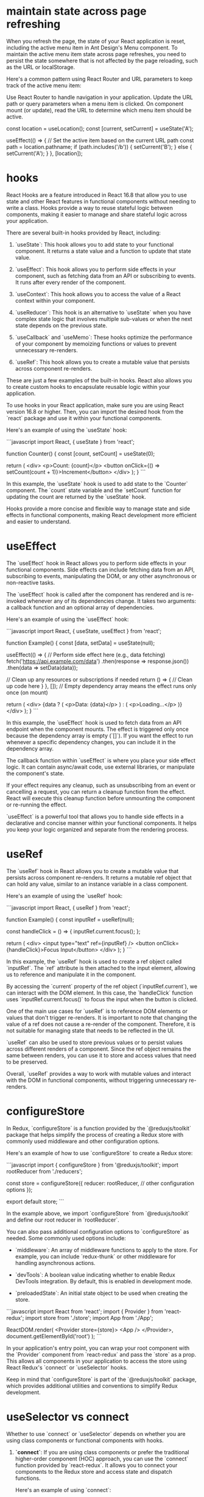 * maintain state across page refreshing
When you refresh the page, the state of your React application is reset, including the active menu item in Ant Design's Menu component. To maintain the active menu item state across page refreshes, you need to persist the state somewhere that is not affected by the page reloading, such as the URL or localStorage.

Here's a common pattern using React Router and URL parameters to keep track of the active menu item:

Use React Router to handle navigation in your application.
Update the URL path or query parameters when a menu item is clicked.
On component mount (or update), read the URL to determine which menu item should be active.

  const location = useLocation();
  const [current, setCurrent] = useState('A');

  useEffect(() => {
    // Set the active item based on the current URL path
    const path = location.pathname;
    if (path.includes('/b')) {
      setCurrent('B');
    } else {
      setCurrent('A');
    }
  }, [location]);

* hooks
React Hooks are a feature introduced in React 16.8 that allow you to use state and other React features in functional components without needing to write a class. Hooks provide a way to reuse stateful logic between components, making it easier to manage and share stateful logic across your application.

There are several built-in hooks provided by React, including:

1. `useState`: This hook allows you to add state to your functional component. It returns a state value and a function to update that state value.

2. `useEffect`: This hook allows you to perform side effects in your component, such as fetching data from an API or subscribing to events. It runs after every render of the component.

3. `useContext`: This hook allows you to access the value of a React context within your component.

4. `useReducer`: This hook is an alternative to `useState` when you have complex state logic that involves multiple sub-values or when the next state depends on the previous state.

5. `useCallback` and `useMemo`: These hooks optimize the performance of your component by memoizing functions or values to prevent unnecessary re-renders.

6. `useRef`: This hook allows you to create a mutable value that persists across component re-renders.

These are just a few examples of the built-in hooks. React also allows you to create custom hooks to encapsulate reusable logic within your application.

To use hooks in your React application, make sure you are using React version 16.8 or higher. Then, you can import the desired hook from the `react` package and use it within your functional components.

Here's an example of using the `useState` hook:

```javascript
import React, { useState } from 'react';

function Counter() {
  const [count, setCount] = useState(0);

  return (
    <div>
      <p>Count: {count}</p>
      <button onClick={() => setCount(count + 1)}>Increment</button>
    </div>
  );
}
```

In this example, the `useState` hook is used to add state to the `Counter` component. The `count` state variable and the `setCount` function for updating the count are returned by the `useState` hook.

Hooks provide a more concise and flexible way to manage state and side effects in functional components, making React development more efficient and easier to understand.
* useEffect
The `useEffect` hook in React allows you to perform side effects in your functional components. Side effects can include fetching data from an API, subscribing to events, manipulating the DOM, or any other asynchronous or non-reactive tasks.

The `useEffect` hook is called after the component has rendered and is re-invoked whenever any of its dependencies change. It takes two arguments: a callback function and an optional array of dependencies.

Here's an example of using the `useEffect` hook:

```javascript
import React, { useState, useEffect } from 'react';

function Example() {
  const [data, setData] = useState(null);

  useEffect(() => {
    // Perform side effect here (e.g., data fetching)
    fetch('https://api.example.com/data')
      .then(response => response.json())
      .then(data => setData(data));

    // Clean up any resources or subscriptions if needed
    return () => {
      // Clean up code here
    }
  }, []); // Empty dependency array means the effect runs only once (on mount)

  return (
    <div>
      {data ? (
        <p>Data: {data}</p>
      ) : (
        <p>Loading...</p>
      )}
    </div>
  );
}
```

In this example, the `useEffect` hook is used to fetch data from an API endpoint when the component mounts. The effect is triggered only once because the dependency array is empty (`[]`). If you want the effect to run whenever a specific dependency changes, you can include it in the dependency array.

The callback function within `useEffect` is where you place your side effect logic. It can contain async/await code, use external libraries, or manipulate the component's state.

If your effect requires any cleanup, such as unsubscribing from an event or cancelling a request, you can return a cleanup function from the effect. React will execute this cleanup function before unmounting the component or re-running the effect.

`useEffect` is a powerful tool that allows you to handle side effects in a declarative and concise manner within your functional components. It helps you keep your logic organized and separate from the rendering process.
* useRef
The `useRef` hook in React allows you to create a mutable value that persists across component re-renders. It returns a mutable ref object that can hold any value, similar to an instance variable in a class component.

Here's an example of using the `useRef` hook:

```javascript
import React, { useRef } from 'react';

function Example() {
  const inputRef = useRef(null);

  const handleClick = () => {
    inputRef.current.focus();
  };

  return (
    <div>
      <input type="text" ref={inputRef} />
      <button onClick={handleClick}>Focus Input</button>
    </div>
  );
}
```

In this example, the `useRef` hook is used to create a ref object called `inputRef`. The `ref` attribute is then attached to the input element, allowing us to reference and manipulate it in the component.

By accessing the `current` property of the ref object (`inputRef.current`), we can interact with the DOM element. In this case, the `handleClick` function uses `inputRef.current.focus()` to focus the input when the button is clicked.

One of the main use cases for `useRef` is to reference DOM elements or values that don't trigger re-renders. It is important to note that changing the value of a ref does not cause a re-render of the component. Therefore, it is not suitable for managing state that needs to be reflected in the UI.

`useRef` can also be used to store previous values or to persist values across different renders of a component. Since the ref object remains the same between renders, you can use it to store and access values that need to be preserved.

Overall, `useRef` provides a way to work with mutable values and interact with the DOM in functional components, without triggering unnecessary re-renders.

* configureStore
In Redux, `configureStore` is a function provided by the `@reduxjs/toolkit` package that helps simplify the process of creating a Redux store with commonly used middleware and other configuration options.

Here's an example of how to use `configureStore` to create a Redux store:

```javascript
import { configureStore } from '@reduxjs/toolkit';
import rootReducer from './reducers';

const store = configureStore({
  reducer: rootReducer,
  // other configuration options
});

export default store;
```

In the example above, we import `configureStore` from `@reduxjs/toolkit` and define our root reducer in `rootReducer`.

You can also pass additional configuration options to `configureStore` as needed. Some commonly used options include:

- `middleware`: An array of middleware functions to apply to the store. For example, you can include `redux-thunk` or other middleware for handling asynchronous actions.

- `devTools`: A boolean value indicating whether to enable Redux DevTools integration. By default, this is enabled in development mode.

- `preloadedState`: An initial state object to be used when creating the store.

```javascript
import React from 'react';
import { Provider } from 'react-redux';
import store from './store';
import App from './App';

ReactDOM.render(
  <Provider store={store}>
    <App />
  </Provider>,
  document.getElementById('root')
);
```

In your application's entry point, you can wrap your root component with the `Provider` component from `react-redux` and pass the `store` as a prop. This allows all components in your application to access the store using React Redux's `connect` or `useSelector` hooks.

Keep in mind that `configureStore` is part of the `@reduxjs/toolkit` package, which provides additional utilities and conventions to simplify Redux development.
* useSelector vs connect
Whether to use `connect` or `useSelector` depends on whether you are using class components or functional components with hooks.

1. **`connect`**: If you are using class components or prefer the traditional higher-order component (HOC) approach, you can use the `connect` function provided by `react-redux`. It allows you to connect your components to the Redux store and access state and dispatch functions.

   Here's an example of using `connect`:

   ```javascript
   import React from 'react';
   import { connect } from 'react-redux';

   class MyComponent extends React.Component {
     // ...
   }

   const mapStateToProps = (state) => {
     return {
       // map state properties to component props
     };
   };

   const mapDispatchToProps = (dispatch) => {
     return {
       // map dispatch functions to component props
     };
   };

   export default connect(mapStateToProps, mapDispatchToProps)(MyComponent);
   ```

   In this example, `mapStateToProps` and `mapDispatchToProps` are functions that define how to map the Redux state and dispatch functions to the component's props. The `connect` function wraps the component and connects it to the Redux store.

2. **`useSelector`**: If you are using functional components and prefer the hook-based approach, you can use the `useSelector` hook provided by `react-redux`. It allows you to select specific state values from the Redux store.

   Here's an example of using `useSelector`:

   ```javascript
   import React from 'react';
   import { useSelector } from 'react-redux';

   function MyComponent() {
     const someValue = useSelector((state) => state.someValue);

     // ...
   }

   export default MyComponent;
   ```

   In this example, `useSelector` is used within the functional component to select the `someValue` property from the Redux store. The selected value is assigned to the `someValue` variable.

Overall, if you are starting a new project or working with functional components and hooks, using `useSelector` is recommended as it is more concise and aligns with modern React practices. However, if you are working with class components or have an existing project using the traditional HOC approach, you can continue using `connect`.

* createSlice
In Redux Toolkit, the `createSlice` function is a utility that helps simplify the process of creating Redux reducers and actions by combining them into a single "slice" of the Redux store.

Here's an example of how to use `createSlice` to define a slice of the Redux store:

```javascript
import { createSlice } from '@reduxjs/toolkit';

const initialState = {
  // initial state properties
};

const mySlice = createSlice({
  name: 'mySlice',
  initialState,
  reducers: {
    increment(state) {
      state.count += 1;
    },
    decrement(state) {
      state.count -= 1;
    },
    // other reducer functions
  },
});

export const { increment, decrement } = mySlice.actions;
export default mySlice.reducer;
```

In the example above, we import `createSlice` from `@reduxjs/toolkit` and define an initial state object.

We then call `createSlice` and pass an object with the following properties:

- `name`: A string name for the slice. This is used to generate action types based on the slice name.

- `initialState`: The initial state object for the slice.

- `reducers`: An object that defines the reducer functions for the slice. Each key-value pair represents an action type and its associated reducer function. Inside each reducer function, you can modify the state using mutable syntax.

The `createSlice` function automatically generates the action creators based on the reducer function names. In the example, we export the `increment` and `decrement` action creators using destructuring syntax.

Finally, we export the generated reducer function from `createSlice` as the default export.

To use this slice in your Redux store, you can combine it with other slices using the `combineReducers` function from Redux.

```javascript
import { combineReducers, configureStore } from '@reduxjs/toolkit';
import mySliceReducer from './mySlice';

const rootReducer = combineReducers({
  mySlice: mySliceReducer,
  // other reducers
});

const store = configureStore({
  reducer: rootReducer,
  // other configuration options
});

export default store;
```

In this example, we define a root reducer using `combineReducers`, which combines multiple slice reducers, including `mySliceReducer`. We then pass the root reducer to the `configureStore` function to create the Redux store.

Note that `createSlice` is part of the `@reduxjs/toolkit` package, which provides additional utilities and conventions to simplify Redux development.

* action and reducer
In the context of Redux, a reducer is a function that determines how the application's state should change in response to dispatched actions. It takes in the current state and an action object as arguments and returns a new state object.

Here's an example of a reducer function:

```javascript
const initialState = {
  count: 0,
};

function counterReducer(state = initialState, action) {
  switch (action.type) {
    case 'INCREMENT':
      return {
        ...state,
        count: state.count + 1,
      };
    case 'DECREMENT':
      return {
        ...state,
        count: state.count - 1,
      };
    default:
      return state;
  }
}
```

In the example above, `counterReducer` is a reducer function that handles state updates for a counter feature. The initial state is defined as an object with a `count` property set to 0.

Inside the reducer function, a `switch` statement is used to handle different action types. The `action.type` property is used to determine which action is being dispatched.

For example, when the action type is `'INCREMENT'`, the reducer returns a new state object by spreading the existing state and modifying the `count` property by incrementing it.

Similarly, when the action type is `'DECREMENT'`, the reducer returns a new state object by spreading the existing state and modifying the `count` property by decrementing it.

If the action type does not match any of the cases in the `switch` statement, the reducer returns the current state unchanged.

An action is a plain JavaScript object that describes an intention to change the state. It typically has a `type` property that specifies the type of action being dispatched, along with any additional data that is necessary to perform the state update.

Here's an example of an action object:

```javascript
const incrementAction = {
  type: 'INCREMENT',
};
```

In this example, `incrementAction` is an action object with a `type` property set to `'INCREMENT'`. This action can be dispatched to trigger the corresponding logic inside the reducer.

Actions are typically dispatched using the `dispatch` function provided by Redux. For example:

```javascript
dispatch(incrementAction);
```

When an action is dispatched, Redux handles the process of calling the reducer function with the current state and the action object. The reducer then determines how the state should be updated based on the action type and returns a new state object.

Reducers and actions are fundamental concepts in Redux as they allow for managing and updating the application state in a predictable and centralized manner.

* why reducers in createSlice do not return a new state object
In Redux Toolkit's `createSlice` function, the reducers defined within the slice do not need to return a new state object explicitly. Instead, they use a concept called "mutating" the state.

When using `createSlice`, you can write reducer functions using mutable syntax to update the state directly. Under the hood, Redux Toolkit uses the `immer` library, which allows you to write "mutating" code that is translated into immutable updates.

In the example above, the `increment` and `decrement` reducer functions directly modify the `count` property of the `state` object using mutable syntax. Redux Toolkit's `createSlice` takes care of producing an updated state object behind the scenes.

By using mutable syntax, it becomes easier to write reducer logic without explicitly creating new state objects. Redux Toolkit's `createSlice` leverages `immer` to handle the immutability aspect, ensuring that a new state object is created internally.

This approach provides a more concise and intuitive way to define reducers, as you can focus on the logic of updating the state directly, rather than creating new objects manually.

It's important to note that even though the code appears to be mutating the state, Redux Toolkit ensures that the state updates are actually performed immutably. Under the hood, `immer` creates a new copy of the state with the necessary changes applied, while keeping the rest of the state unchanged.

This abstraction provided by Redux Toolkit and `immer` simplifies the development process by allowing you to write reducers in a more intuitive and mutable style, without compromising the immutability guarantees that Redux provides.

* combineReducers
`combineReducers` is a Redux function that allows you to combine multiple reducers into a single root reducer. It helps manage different parts of the application state by delegating the handling of specific slices of the state to individual reducers.

```javascript
import { combineReducers } from 'redux';

// Import your individual reducers
import todosReducer from './todosReducer';
import userReducer from './userReducer';

// Combine the individual reducers into a root reducer
const rootReducer = combineReducers({
  todos: todosReducer,
  user: userReducer,
});

export default rootReducer;
```

In this example, we have two separate reducer functions: `todosReducer` and `userReducer`. Each reducer handles a specific slice of the application state: `todos` and `user`, respectively.

To combine these reducers, we use the `combineReducers` function from Redux. By passing an object with key-value pairs, we specify how each individual reducer should handle its corresponding slice of the state.

The resulting `rootReducer` is a function that manages the entire application state. When an action is dispatched, the `rootReducer` delegates the action to the appropriate individual reducer based on the key-value pairs provided to `combineReducers`.

The `rootReducer` will create a new state object by calling each individual reducer with the current state slice and the dispatched action. Each reducer will handle its specific slice of the state and return the updated state slice.

Once the individual reducers have processed the action, `combineReducers` combines all the updated state slices into a single state object.

To use the `rootReducer`, you typically pass it to the Redux `createStore` function when setting up your Redux store:

```javascript
import { createStore } from 'redux';
import rootReducer from './reducers';

const store = createStore(rootReducer);
```

By combining reducers with `combineReducers`, you can modularize your Redux state management, making it easier to maintain and update different parts of the state separately. Each individual reducer can focus on handling a specific slice of the state, improving code organization and maintainability.

In `combineReducers`, the keys represent the names of the slices of the state that each individual reducer will manage. These keys are important for organizing and accessing different parts of the state within the Redux store.

In this example, we have two individual reducers: `todosReducer` and `userReducer`. By using `combineReducers`, we combine these reducers into a single `rootReducer` that manages the entire application state.

The keys in the object passed to `combineReducers` (`todos` and `user`) determine how the state is organized within the Redux store. Each key represents a specific slice of the state that the corresponding reducer will handle.

For example, the `todosReducer` will handle the state slice under the `todos` key, and the `userReducer` will handle the state slice under the `user` key.

When the `rootReducer` is called, it delegates the management of each state slice to the appropriate individual reducer based on these keys. Each reducer will handle its specific slice of the state and return the updated state slice.

The resulting state object in the Redux store will have the same keys as those specified in `combineReducers`, corresponding to the state slices managed by each individual reducer.

Here's an example of how the state might look in the Redux store based on the `rootReducer` above:

```javascript
{
  todos: {...}, // State managed by todosReducer
  user: {...}, // State managed by userReducer
}
```

By using keys in `combineReducers`, you can easily access and update specific slices of the state within your Redux store, providing a clear and organized structure for managing complex application states.

* dispatch
`dispatch` is a function provided by Redux that allows you to dispatch actions to trigger state updates in the Redux store. It is a fundamental method for interacting with the Redux state management system.

Here's an example of how to use `dispatch`:

```javascript
import { createStore } from 'redux';

// Create a Redux store
const store = createStore(reducer);

// Dispatch an action
store.dispatch({ type: 'INCREMENT' });
```

In this example, we first create a Redux store using the `createStore` function from Redux. The `reducer` argument represents the root reducer that manages the application state.

Once the store is created, we can use the `dispatch` method of the store to dispatch actions. An action is a plain JavaScript object that describes an intention to change the state. It typically has a `type` property that specifies the type of action being dispatched, along with any additional data that is necessary to perform the state update.

In the example above, we dispatch an action object with a `type` property set to `'INCREMENT'`. This action can be used to trigger a specific logic inside the reducer to update the state accordingly.

When `dispatch` is called, Redux handles the process of calling the reducer function with the current state and the action object. The reducer then determines how the state should be updated based on the action type and returns a new state object.

The dispatched action will flow through the reducers defined in the root reducer, allowing each individual reducer to handle the specific action types it is responsible for.

It's important to note that dispatching an action does not immediately update the state. The reducer logic is executed synchronously, and the state update occurs as a result of the reducer returning a new state object. Subscribers to the Redux store, such as UI components, can listen for state changes and react accordingly.

By using `dispatch`, you can trigger actions that initiate state updates in the Redux store, allowing you to manage and synchronize application state changes in a predictable and centralized manner.

* createStore vs confiureStore
`createStore` and `configureStore` are both functions provided by Redux, but they serve slightly different purposes.

`createStore` is a core function in Redux that is used to create a Redux store. It takes in a root reducer and an optional initial state and returns a Redux store object.

Here's an example of how to use `createStore`:

```javascript
import { createStore } from 'redux';
import rootReducer from './reducers';

const store = createStore(rootReducer, initialState);
```

In this example, `createStore` is used to create a Redux store with `rootReducer` as the root reducer. The `initialState` argument is optional and represents the initial state of the application.

`configureStore`, on the other hand, is a utility function provided by Redux Toolkit. It is used to create a Redux store with additional configurations and middleware included.

Here's an example of how to use `configureStore`:

```javascript
import { configureStore } from '@reduxjs/toolkit';
import rootReducer from './reducers';

const store = configureStore({
  reducer: rootReducer,
  middleware: [],
});
```

In this example, `configureStore` is used to create a Redux store with `rootReducer` as the root reducer. The `middleware` option is an array where you can include middleware functions, such as Redux Thunk or Redux Saga, to enhance the store's capabilities.

`configureStore` also provides other options like `devTools`, `preloadedState`, and `enhancers` that allow you to customize the store configuration further.

Additionally, `configureStore` automatically sets up some default behavior for the Redux store, such as enabling Redux DevTools Extension integration, enabling serializable state checks, and enabling strict mode.

In summary, while `createStore` is the basic function to create a Redux store, `configureStore` is a more opinionated and convenient function provided by Redux Toolkit that includes additional configurations and defaults. It simplifies the process of setting up a Redux store with common configurations and middleware, making it easier to work with Redux.

* thunk
Thunk is a middleware for Redux that allows you to write asynchronous logic and side effects in your Redux applications. It provides a way to dispatch functions as actions, instead of plain objects, which enables handling of asynchronous operations like API calls, delays, and more.

To use Redux Thunk, you need to install it as a dependency and apply it as middleware when creating your Redux store.

Here's an example of how to use Redux Thunk:

1. npm install redux-thunk

2. Apply Redux Thunk middleware to your Redux store:
```javascript
import { createStore, applyMiddleware } from 'redux';
import thunk from 'redux-thunk';
import rootReducer from './reducers';

const store = createStore(rootReducer, applyMiddleware(thunk));
```

In this example, we import `thunk` from the `redux-thunk` package and apply it as middleware using `applyMiddleware` when creating the Redux store.

With Redux Thunk middleware in place, you can now dispatch functions as actions. These functions, commonly referred to as thunk actions, can perform asynchronous operations and dispatch regular actions as needed.

Here's an example of a thunk action using Redux Thunk:

```javascript
const fetchUser = (userId) => {
  return (dispatch) => {
    dispatch({ type: 'FETCH_USER_REQUEST' });

    // Simulated asynchronous operation
    setTimeout(() => {
      const user = { id: userId, name: 'John Doe' };
      dispatch({ type: 'FETCH_USER_SUCCESS', payload: user });
    }, 2000);
  };
};
```

In this example, `fetchUser` is a thunk action that dispatches multiple actions to handle an asynchronous operation. It first dispatches a "FETCH_USER_REQUEST" action to indicate the start of the operation. Then, it simulates an asynchronous delay using `setTimeout` and dispatches a "FETCH_USER_SUCCESS" action with the fetched user data.

By using Redux Thunk, you can write these asynchronous thunk actions that can perform side effects, such as API calls, and dispatch regular actions to update the Redux store based on the results.

Thunk actions can be dispatched like any other action using the `dispatch` function provided by Redux. The Redux Thunk middleware intercepts these thunk actions, executes the async logic, and allows you to perform side effects before dispatching regular actions.

Overall, Redux Thunk provides a convenient way to handle asynchronous operations and side effects in your Redux applications, making it easier to manage asynchronous data flow and integrate with external APIs.

** examples
**Example 1: API Request**
```javascript
const fetchPosts = () => {
  return async (dispatch) => {
    dispatch({ type: 'FETCH_POSTS_REQUEST' });

    try {
      const response = await api.get('/posts');
      dispatch({ type: 'FETCH_POSTS_SUCCESS', payload: response.data });
    } catch (error) {
      dispatch({ type: 'FETCH_POSTS_FAILURE', payload: error.message });
    }
  };
};
```
In this example, the `fetchPosts` thunk action dispatches a request action, performs an API GET request using an external API library (e.g., Axios), and dispatches success or failure actions based on the API response. This is a common pattern for handling API requests in Redux applications, and Redux Thunk makes it easy to handle asynchronous operations and dispatch multiple actions as needed.

**Example 2: Delayed Dispatch**
```javascript
const incrementAsync = () => {
  return (dispatch) => {
    dispatch({ type: 'INCREMENT_REQUEST' });

    setTimeout(() => {
      dispatch({ type: 'INCREMENT_SUCCESS' });
    }, 1000);
  };
};
```
In this example, the `incrementAsync` thunk action dispatches a request action, introduces a delay using `setTimeout`, and then dispatches a success action after the delay. This can be useful for scenarios where you want to delay a state update or trigger an action after a specific time interval.

**Example 3: Conditional Dispatch**
```javascript
const loginUser = (credentials) => {
  return (dispatch) => {
    dispatch({ type: 'LOGIN_REQUEST' });

    if (credentials.username === 'admin' && credentials.password === 'password') {
      dispatch({ type: 'LOGIN_SUCCESS' });
    } else {
      dispatch({ type: 'LOGIN_FAILURE', payload: 'Invalid credentials' });
    }
  };
};
```
In this example, the `loginUser` thunk action dispatches a request action and conditionally dispatches success or failure actions based on the provided credentials. This can be useful for scenarios where you need to perform authentication or validation logic before updating the state.

**Why is Redux Thunk Convenient?**

Redux Thunk provides convenience in handling asynchronous operations and side effects in Redux applications for a few reasons:

1. **Simplifies Asynchronous Logic**: Redux Thunk allows you to write asynchronous logic in a more straightforward manner compared to manually managing promises or callbacks. It abstracts away the complexity of handling async operations and provides a clear structure for dispatching actions at different stages.

2. **Centralized Control**: With Redux Thunk, you can centralize the handling of asynchronous operations within your Redux actions. This improves code organization and makes it easier to understand and maintain the flow of async logic.

3. **Integration with Redux Ecosystem**: Redux Thunk seamlessly integrates with the existing Redux ecosystem, including tools like Redux DevTools and Redux Toolkit. It also works well with other middleware and can be combined with other Redux middleware, such as Redux Saga or Redux Observable, to handle more complex async scenarios.

4. **Flexibility**: Redux Thunk allows you to perform any kind of async operation within a thunk action, such as API requests, delays, or conditional logic. It provides the flexibility to handle a wide range of async scenarios without being tied to a specific approach or library.

Overall, Redux Thunk simplifies the process of handling async operations and side effects in Redux applications, providing a convenient and standardized way to manage async logic and integrate with external systems.

* thunk
if you are using configureStore from Redux Toolkit, you do not need to separately install or configure Redux Thunk middleware. configureStore automatically includes Redux Thunk as part of its default middleware setup.
You can directly dispatch actions that are asynchronous functions

Here's an example of a component that can use the `fetchPosts` action implemented with Redux Thunk:

```javascript
import React, { useEffect } from 'react';
import { useDispatch, useSelector } from 'react-redux';
import { fetchPosts } from './actions';

const PostList = () => {
  const dispatch = useDispatch();
  const posts = useSelector(state => state.posts);
  const loading = useSelector(state => state.loading);
  const error = useSelector(state => state.error);

  useEffect(() => {
    dispatch(fetchPosts());
  }, [dispatch]);

  if (loading) {
    return <div>Loading...</div>;
  }

  if (error) {
    return <div>Error: {error}</div>;
  }

  return (
    <div>
      <h1>Posts</h1>
      {posts && posts.map(post => (
        <div key={post.id}>
          <h2>{post.title}</h2>
          <p>{post.body}</p>
        </div>
      ))}
    </div>
  );
};

export default PostList;
```

In this example, the `PostList` component is using the `useDispatch` and `useSelector` hooks from `react-redux` to dispatch the `fetchPosts` action and retrieve the relevant data from the Redux store.

Inside the `useEffect` hook, the `fetchPosts` action is dispatched when the component mounts. This triggers the asynchronous API request and updates the Redux store with the fetched posts.

The component renders different UI states based on the `loading` and `error` variables. If `loading` is true, it displays a loading message. If `error` has a value, it displays an error message. Otherwise, it renders the list of posts retrieved from the Redux store.

By using Redux Thunk and the `fetchPosts` action, this component can handle the asynchronous API request and display the appropriate UI based on the loading and error states. It abstracts away the implementation details of the async logic, making the component more focused on rendering the UI based on the data in the Redux store.

Remember to connect the component to the Redux store using the `connect` function or wrap it with a `Provider` component to make the Redux store available to the component and its child components.

* no thunk
If the `fetchPosts` action is not implemented using Redux Thunk or any middleware, you would need to handle the asynchronous logic directly within the component. Here's an example of how the `PostList` component would look without using any middleware:

```javascript
import React, { useEffect, useState } from 'react';
import axios from 'axios';

const PostList = () => {
  const [posts, setPosts] = useState([]);
  const [loading, setLoading] = useState(true);
  const [error, setError] = useState(null);

  useEffect(() => {
    const fetchPosts = async () => {
      setLoading(true);

      try {
        const response = await axios.get('/posts');
        setPosts(response.data);
        setLoading(false);
      } catch (error) {
        setError(error.message);
        setLoading(false);
      }
    };

    fetchPosts();
  }, []);

  if (loading) {
    return <div>Loading...</div>;
  }

  if (error) {
    return <div>Error: {error}</div>;
  }

  return (
    <div>
      <h1>Posts</h1>
      {posts.map(post => (
        <div key={post.id}>
          <h2>{post.title}</h2>
          <p>{post.body}</p>
        </div>
      ))}
    </div>
  );
};

export default PostList;
```

In this implementation, the `PostList` component uses the `useState` and `useEffect` hooks from React to handle the asynchronous API request and manage the component's state.

Inside the `useEffect` hook, the `fetchPosts` function is defined. It performs the API request using `axios.get('/posts')` and updates the component state accordingly.

The component renders different UI states based on the `loading` and `error` variables. If `loading` is true, it displays a loading message. If `error` has a value, it displays an error message. Otherwise, it renders the list of posts stored in the `posts` state variable.

While this approach allows you to handle the asynchronous logic directly within the component, it may lead to more complex code and can make it harder to separate concerns. Middleware like Redux Thunk provides a more convenient and standardized way to handle asynchronous operations in Redux applications, allowing you to separate async logic from the UI components and maintain a clear separation of concerns.

* useMemo
Certainly! The `useMemo` hook is used to memoize a value so that it is only recomputed when its dependencies change. It is useful when you have a costly computation or a complex data transformation that you want to compute once and cache the result for subsequent renders.

Here's an example of how you can use `useMemo` to memoize a computed value:

```javascript
import React, { useEffect, useMemo } from 'react';
import { useDispatch, useSelector } from 'react-redux';
import { fetchPosts } from './actions';

const PostList = () => {
  const dispatch = useDispatch();
  const posts = useSelector(state => state.posts);
  const loading = useSelector(state => state.loading);
  const error = useSelector(state => state.error);

  useEffect(() => {
    dispatch(fetchPosts());
  }, [dispatch]);

  const formattedPosts = useMemo(() => {
    // Perform some computation or data transformation on the posts
    return posts.map(post => ({
      id: post.id,
      title: post.title.toUpperCase(),
      body: post.body.trim()
    }));
  }, [posts]);

  if (loading) {
    return <div>Loading...</div>;
  }

  if (error) {
    return <div>Error: {error}</div>;
  }

  return (
    <div>
      <h1>Posts</h1>
      {formattedPosts.map(post => (
        <div key={post.id}>
          <h2>{post.title}</h2>
          <p>{post.body}</p>
        </div>
      ))}
    </div>
  );
};

export default PostList;
```

In this example, the `formattedPosts` variable is computed using the `useMemo` hook. It takes a function as its first argument, which performs the desired computation or data transformation on the `posts` array. The dependencies array `[posts]` specifies that the `formattedPosts` value should be re-computed whenever the `posts` array changes.

By memoizing the `formattedPosts` value, the computation will only be performed if the `posts` array actually changes. If the `posts` array remains the same between renders, the memoized value will be returned, avoiding unnecessary re-computation.

Note that `useMemo` should be used when the computation is expensive or the data transformation is complex enough that you want to avoid recomputing it on every render. If the computation is simple and lightweight, using `useMemo` may not provide significant performance benefits.

* css modules
if css is compiled with css-loader's moduel set true(which appears in webpack config), we can't not ref the class in the way in className='xxx'
unless in css files,the class is defined as:
:global .xxx{...}

** example:
{
  loader: 'css-loader',
  options: {
    modules: true
  }
}
If you don't want this behaviour to be default, in your (s)css you can use:

// sCSS
:local .yourClass {...}

// JS

import cls from '../yourCss.scss'

const Component = () => (
  <div className={cls.yourClass} />
)

// yourClass will become some random hash
// or something else based on your css loader config
to have it processed. If you have modules: true and you don't want css loader to compile your class, you can use

// CSS
:global .yourGlobalClass {...}

// JS
import '../yourCss.scss'

const Component = () => (
  <div className="yourGlobalClass" />
)
See the documentation: https://github.com/webpack-contrib/css-loader and https://github.com/css-modules/css-modules

* create selector
The code you provided defines a selector function called `selectListItems`. This selector uses the `createSelector` function from the `reselect` library to derive a specific value from the Redux state.

Here's a breakdown of the code:

```javascript
export const selectListItems = createSelector([selectCrud], (crud) => crud.list);
```

- `createSelector`: This is a function from the `reselect` library that creates a memoized selector. It takes an array of input selectors as the first argument, and a transformation function as the second argument.

- `[selectCrud]`: This is an array containing a single input selector function called `selectCrud`. This input selector is used to select the `crud` slice of the Redux state.

- `(crud) => crud.list`: This is the transformation function that receives the values selected by the input selectors as arguments. In this case, it receives the `crud` slice of the state. The transformation function simply returns the `crud.list` property, which is the desired value derived from the state.

By using `createSelector`, the `selectListItems` selector will only recompute its value if the input selector (`selectCrud`) result changes. This helps optimize performance by avoiding unnecessary recalculations when the state doesn't change.

You can then use the `selectListItems` selector in your components to access the `crud.list` value from the Redux state. For example:

```javascript
import { useSelector } from 'react-redux';
import { selectListItems } from './selectors';

const MyComponent = () => {
  const listItems = useSelector(selectListItems);

  // ...
};
```

In this example, the `useSelector` hook is used to retrieve the value of `crud.list` from the Redux state using the `selectListItems` selector.

* navigate vs Link
0. use Link can avoid making onClick function

  const handleMenuClick = e => {
    if (e.key === 'logout') {
      navigate('/logout')
    } else if (e.key === 'login') {
      navigate('/login')
    }
    setVisible(false)
  }

  const menu = (
    <Menu onClick={handleMenuClick}>
      {authSuccess && <Menu.Item key="logout">Logout</Menu.Item>}
      {!authSuccess && <Menu.Item key="login">Login</Menu.Item>}
    </Menu>
  )

Sure! In React Router, `Link` and `useNavigate` are two commonly used utilities for navigation.

1. `Link` component:
The `Link` component is used to create links in your application that navigate to different routes. It is similar to the `<a>` tag in HTML, but it integrates with React Router to provide client-side navigation without refreshing the page.

Here's an example of how to use the `Link` component:

```jsx
import { Link } from 'react-router-dom';

const Navigation = () => {
  return (
    <nav>
      <ul>
        <li>
          <Link to="/">Home</Link>
        </li>
        <li>
          <Link to="/about">About</Link>
        </li>
      </ul>
    </nav>
  );
};
```

In this example, the `Link` component is used to create navigation links. The `to` prop specifies the target route that the link should navigate to. When the link is clicked, React Router handles the navigation and updates the URL without refreshing the page.

2. `useNavigate` hook:
The `useNavigate` hook is used to programmatically navigate to different routes in a React component. It provides a function that you can call to navigate without using a `Link` component.

Here's an example of how to use the `useNavigate` hook:

```jsx
import { useNavigate } from 'react-router-dom';

const MyComponent = () => {
  const navigate = useNavigate();

  const handleButtonClick = () => {
    navigate('/about');
  };

  return (
    <div>
      <h1>My Component</h1>
      <button onClick={handleButtonClick}>Go to About Page</button>
    </div>
  );
};
```

* useEffect
The useEffect hook is primarily used for side effects like data fetching, subscriptions, or manually changing the DOM in response to component updates.
When it comes to modifying props or derived values based on props, it's typically done directly in the component function body. If you need to update a value based on props changes, you can use the useState hook to manage the state within the component.

* local vs state
Defining modifiedObject in the function body is suitable for simple scenarios where the derived value is recalculated on each render.
Using useState to define modifiedObject as a state variable is more appropriate when the derived value needs to persist and be updated based on prop changes over time.
* When a page is refreshed or when you navigate away from a page and then come back
the state of a React component is typically reset to its initial values. This is because React components are unmounted and remounted when the page is refreshed or when you navigate away and return.

In the context of a single page application (SPA) where the page does not fully reload but navigates between different views or components, the state of a component can be preserved as long as the component itself is not unmounted.

If you need to persist state across page refreshes or between different views in a SPA, you can consider using techniques like browser storage (such as localStorage or sessionStorage) or server-side storage (like a database) to store and retrieve the state data.

Here's a brief summary:

Page Refresh: When a page is refreshed, the state of a React component is typically reset to its initial values.

Navigation in a SPA: In a single page application (SPA), components can maintain their state as long as they are not unmounted. Navigating between views within the same SPA typically does not cause the state to be reset.

State Persistence: To persist state across page refreshes or between different views, you can use browser storage (localStorage, sessionStorage) or server-side storage to store and retrieve the state data.

* infinite loop in useEffect
export default function DataTable({ someprop=[] }) {
  const [s, sets] = useState(selectedKeys)
  useEffect(() => {

    let newvalue
    // calcute newvalue
    // sets cause component to update and trigger the useEffect again, leading to an infinite loop if not handled properly
    // 'cause someprop is an array, one [] is not equal to anther []
    // need to be converted it to a string to be dependent value
    sets(newvalue)

  }, [someprop.join()])
}

* useCallback
The `useCallback` hook in React is used to memoize functions so that they are not recreated on every render unless their dependencies change. This can be useful for optimizing performance in certain scenarios. Here's a comparison between using a function without `useCallback` and using it with `useCallback`:

When you define a function directly inside a component without using `useCallback`, a new instance of that function is created on each render. This can lead to unnecessary re-renders, especially when passing functions as props to child components. Here's an example:

```jsx
import React from 'react';

const MyComponent = () => {
  const handleClick = () => {
    console.log('Button clicked');
  };

  return <button onClick={handleClick}>Click me</button>;
};
```

In this example, `handleClick` is recreated on every render of `MyComponent`, even though its implementation remains the same. This can potentially cause performance issues, especially if `MyComponent` is re-rendered frequently.

By using the `useCallback` hook, you can memoize the function and ensure that it is only recreated when its dependencies change. This can optimize performance by preventing unnecessary re-renders caused by function recreation. Here's how you can use `useCallback`:

```jsx
import React, { useCallback } from 'react';

const MyComponent = () => {
  const handleClick = useCallback(() => {
    console.log('Button clicked');
  }, []);

  return <button onClick={handleClick}>Click me</button>;
};
```

In this revised example, `handleClick` is memoized using `useCallback`. The empty dependency array (`[]`) indicates that `handleClick` doesn't depend on any external variables, so it will remain the same across renders unless those dependencies change.

Use `useCallback` when you need to pass functions as dependencies to child components or when optimizing performance by preventing unnecessary re-renders caused by function recreation.

* useRef vs normal const
In React components, there is a key difference between using a normal variable defined with `const` and using `useRef` to create a reference.

1. **Normal Variable defined with `const`:**
   - When you define a variable with `const` inside a functional component, that variable will be scoped to the component function and will be recreated every time the component re-renders.
   - If the variable changes, it will trigger a re-render of the component.
   - The value of a `const` variable is not preserved between re-renders, meaning it will be reinitialized to its initial value on each render.

2. **`useRef` Hook:**
   - When you use `useRef` to create a reference inside a functional component, the value of the `useRef` object persists between re-renders.
   - Changing the `current` property of a `useRef` object does not trigger a re-render of the component.
   - `useRef` is commonly used to store mutable values that need to persist across renders without causing a re-render.

Here is an example to illustrate the difference:

```jsx
import React, { useRef } from 'react';

function Component() {
  const normalVariable = 'I am a normal variable';
  const refVariable = useRef('I am a ref variable');

  // Changing normalVariable will trigger a re-render
  // normalVariable = 'Updated value'; // This will trigger a re-render

  // Changing refVariable.current will not trigger a re-render
  // refVariable.current = 'Updated value'; // This will not trigger a re-render

  return (
    <div>
      <p>{normalVariable}</p>
      <p>{refVariable.current}</p>
    </div>
  );
}

export default Component;
```

In summary, using a normal variable defined with `const` will cause re-renders if the variable changes, while using `useRef` allows you to store mutable values that persist between renders without triggering a re-render when the value changes.
